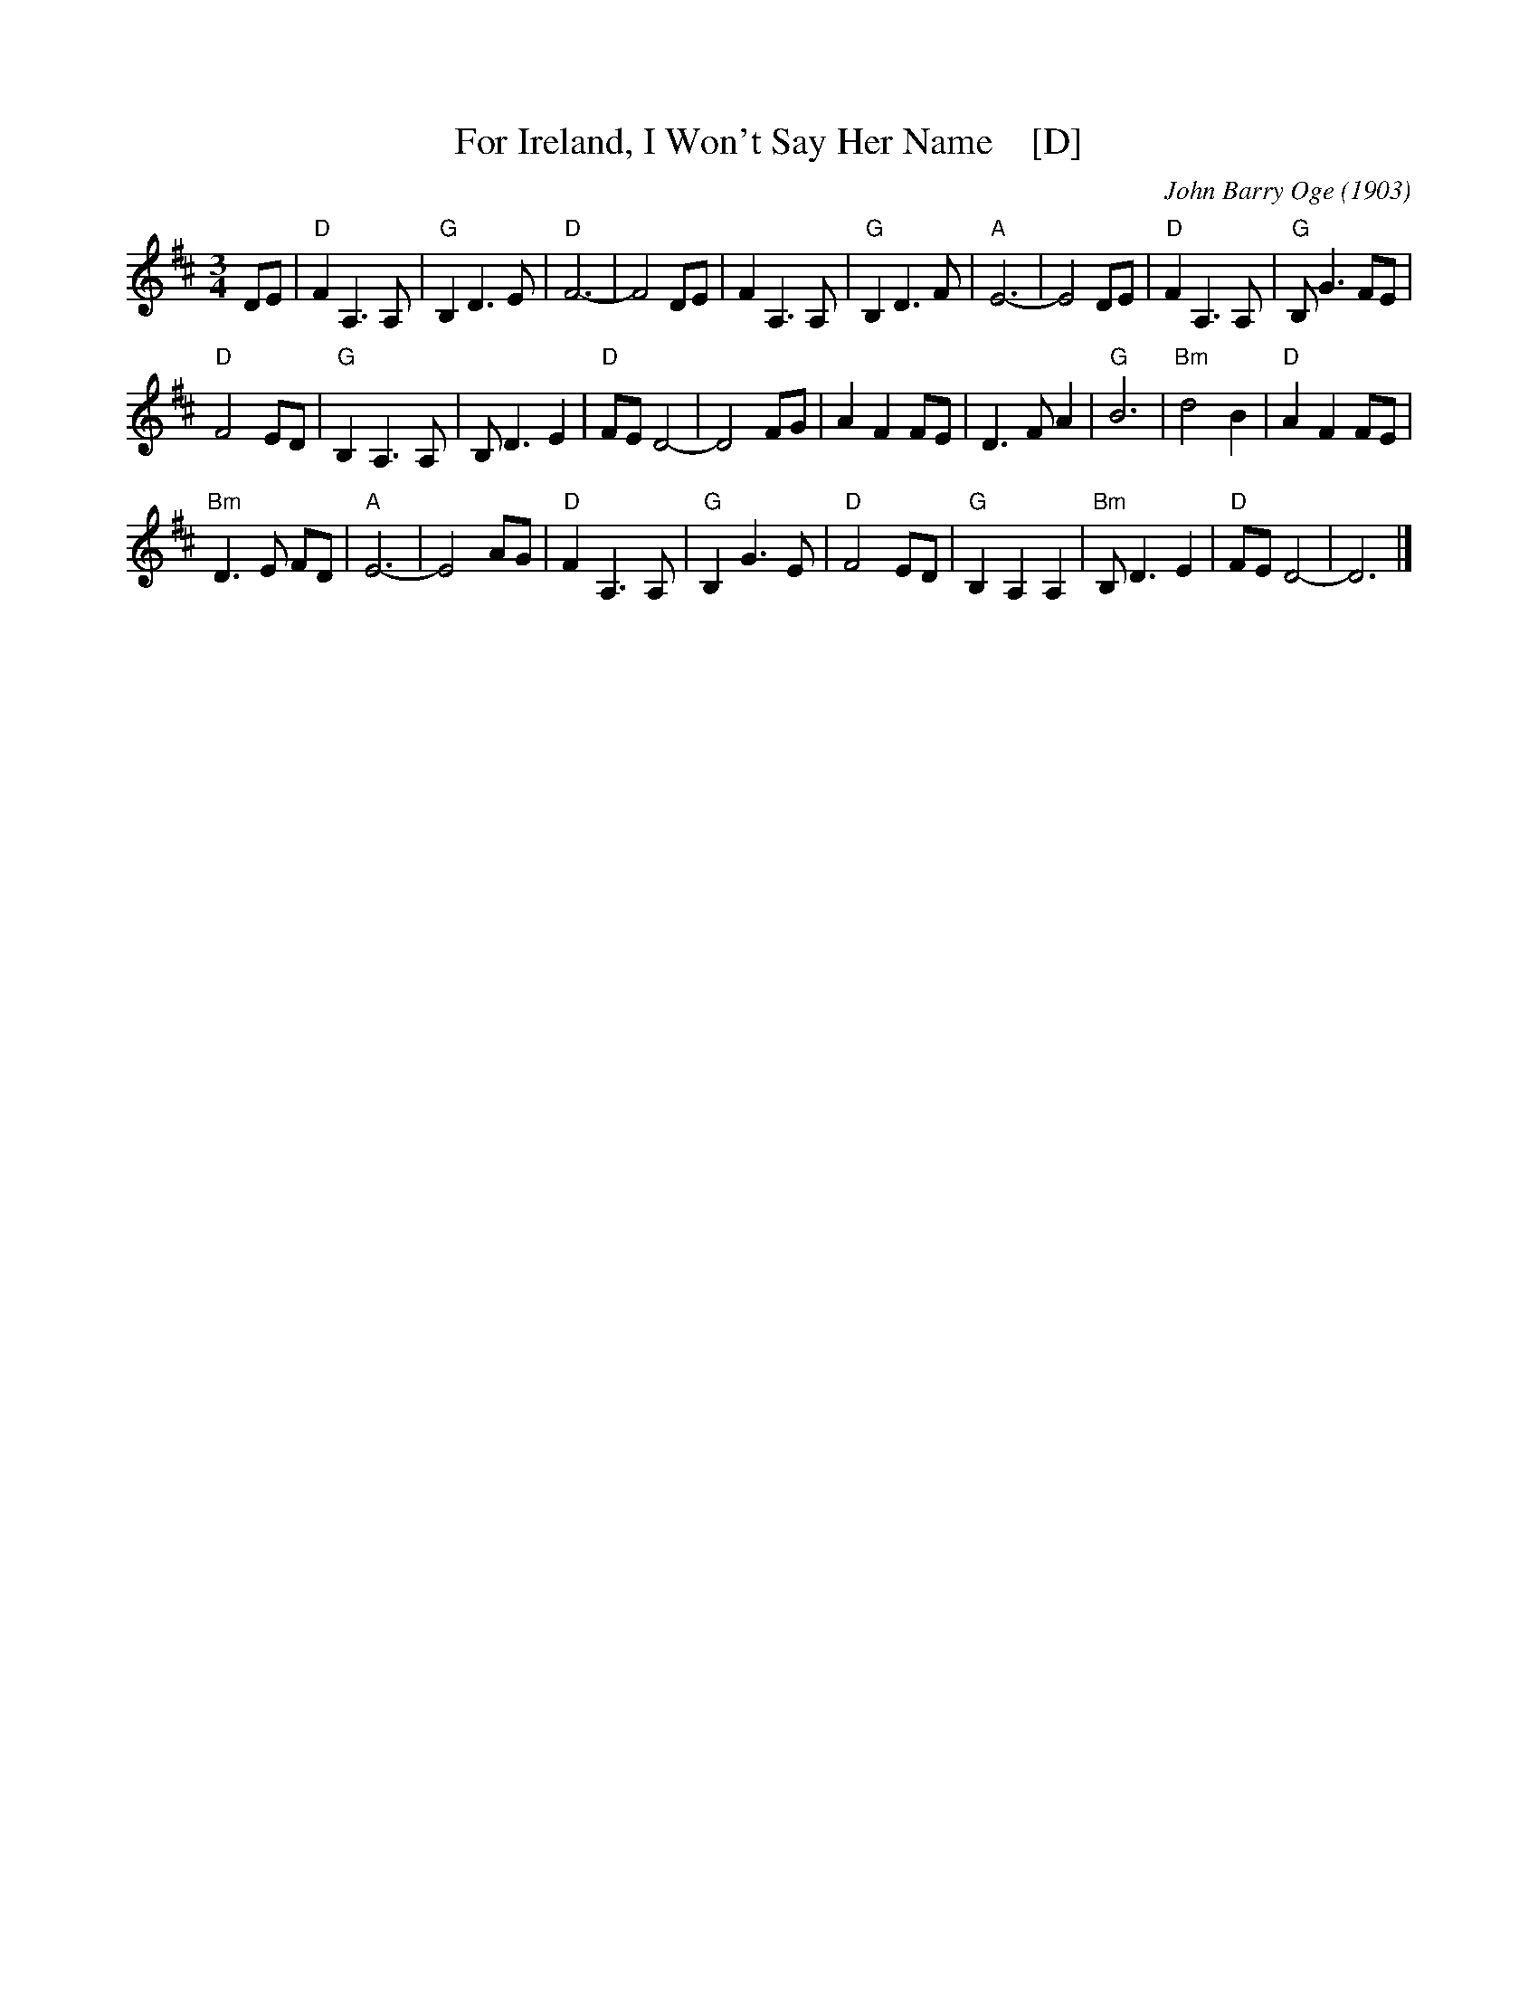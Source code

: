 X: 1
T: For Ireland, I Won't Say Her Name    [D]
C: John Barry Oge (1903)
R: air
Z: 2018 John Chambers <jc:trillian.mit.edu>
F: http://hogfiddle.blogspot.com/2016/08/for-ireland-ill-not-tell-her-name.html
M: 3/4
L: 1/8
K: D
DE |\
"D"F2 A,3 A, | "G"B,2 D3 E | "D"F6- | F4 DE | F2 A,3 A, |\
"G"B,2 D3 F | "A"E6- | E4 DE | "D"F2 A,3 A, | "G"B, G3 FE |
"D"F4 ED | "G"B,2 A,3 A, | B, D3 E2 | "D"FE D4- | D4 FG |\
A2 F2 FE | D3 F A2 | "G"B6 | "Bm"d4 B2 | "D"A2 F2 FE |
"Bm"D3 E FD | "A"E6- | E4 AG | "D"F2 A,3 A, | "G"B,2 G3 E |\
"D"F4 ED | "G"B,2 A,2 A,2 | "Bm"B, D3 E2 | "D"FE D4- | D6 |]
